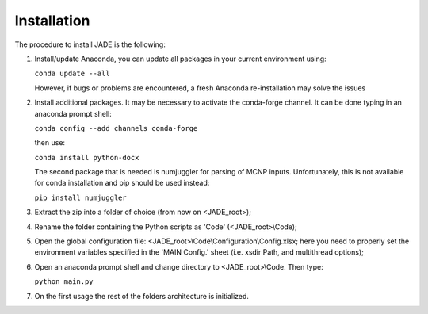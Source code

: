 ############
Installation
############
The procedure to install JADE is the following:

#. Install/update Anaconda, you can update all packages in your current environment using:
   
   ``conda update --all``

   However, if bugs or problems are encountered, a fresh Anaconda re-installation may solve the issues

#. Install additional packages. It may be necessary to activate the conda-forge channel. It can be done typing in an anaconda prompt shell:
    
   ``conda config --add channels conda-forge``
    
   then use:
    
   ``conda install python-docx``

   The second package that is needed is numjuggler for parsing of MCNP inputs.
   Unfortunately, this is not available for conda installation and pip should be used instead:

   ``pip install numjuggler``

#. Extract the zip into a folder of choice (from now on <JADE_root>);
#. Rename the folder containing the Python scripts as 'Code' (<JADE_root>\\Code);
#. Open the global configuration file: <JADE_root>\\Code\\Configuration\\Config.xlsx;
   here you need to properly set the environment variables specified in the 'MAIN Config.' sheet (i.e. xsdir Path, and multithread options);
#. Open an anaconda prompt shell and change directory to <JADE_root>\\Code. Then type:

   ``python main.py``

#. On the first usage the rest of the folders architecture is initialized.


